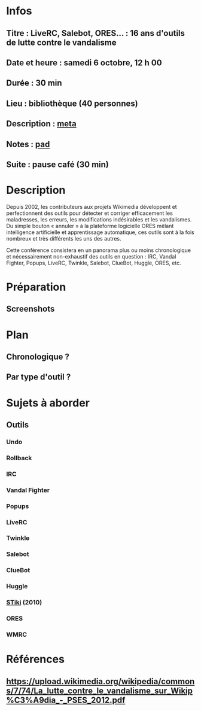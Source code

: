* Infos
** Titre : LiveRC, Salebot, ORES… : 16 ans d'outils de lutte contre le vandalisme
** Date et heure : samedi 6 octobre, 12 h 00
** Durée : 30 min
** Lieu : bibliothèque (40 personnes)
** Description : [[https://meta.wikimedia.org/wiki/WikiConvention_francophone/2018/Programme/LiveRC,_Salebot,_ORES%E2%80%A6_:_16_ans_d%27outils_de_lutte_contre_le_vandalisme][meta]]
** Notes : [[https://notes.wikimedia.fr/public_pad/WikiConvFR18_vandalisme][pad]]
** Suite : pause café (30 min)
* Description
Depuis 2002, les contributeurs aux projets Wikimedia développent et
perfectionnent des outils pour détecter et corriger efficacement les
maladresses, les erreurs, les modifications indésirables et les vandalismes.
Du simple bouton « annuler » à la plateforme logicielle ORES mêlant
intelligence artificielle et apprentissage automatique, ces outils sont à la
fois nombreux et très différents les uns des autres.

Cette conférence consistera en un panorama plus ou moins chronologique et
nécessairement non-exhaustif des outils en question : IRC, Vandal Fighter,
Popups, LiveRC, Twinkle, Salebot, ClueBot, Huggle, ORES, etc.
* Préparation
** Screenshots
* Plan
** Chronologique ?
** Par type d'outil ?
* Sujets à aborder
** Outils
*** Undo
*** Rollback
*** IRC
*** Vandal Fighter
*** Popups
*** LiveRC
*** Twinkle
*** Salebot
*** ClueBot
*** Huggle
*** [[https://upload.wikimedia.org/wikipedia/commons/c/cc/Spatio-Temporal_Analysis_of_Revision_Metadata_and_the_STiki_Anti-Vandalism_Tool.pdf][STiki]] (2010)
*** ORES
*** WMRC
* Références
** https://upload.wikimedia.org/wikipedia/commons/7/74/La_lutte_contre_le_vandalisme_sur_Wikip%C3%A9dia_-_PSES_2012.pdf
